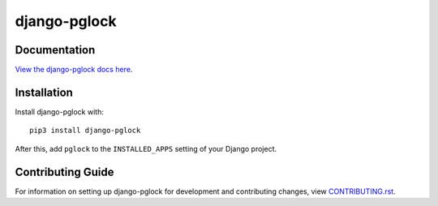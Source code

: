 django-pglock
########################################################################

Documentation
=============

`View the django-pglock docs here
<https://django-pglock.readthedocs.io/>`_.

Installation
============

Install django-pglock with::

    pip3 install django-pglock

After this, add ``pglock`` to the ``INSTALLED_APPS``
setting of your Django project.

Contributing Guide
==================

For information on setting up django-pglock for development and
contributing changes, view `CONTRIBUTING.rst <CONTRIBUTING.rst>`_.
